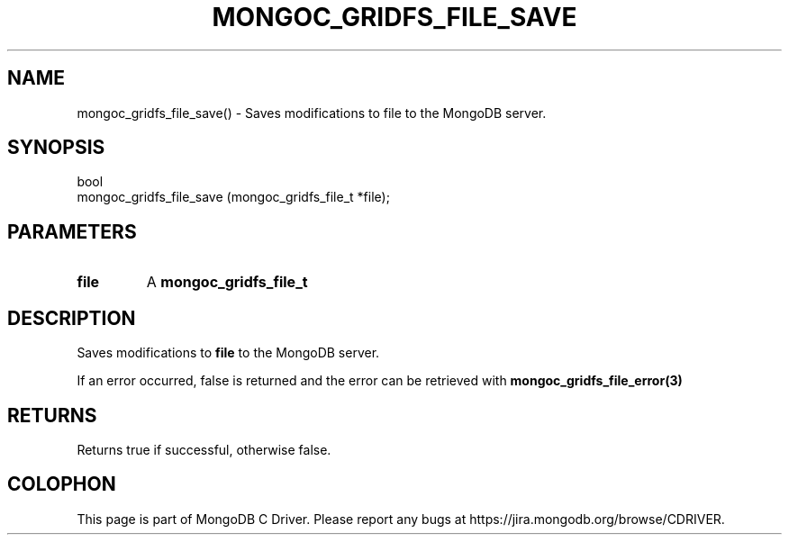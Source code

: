 .\" This manpage is Copyright (C) 2016 MongoDB, Inc.
.\" 
.\" Permission is granted to copy, distribute and/or modify this document
.\" under the terms of the GNU Free Documentation License, Version 1.3
.\" or any later version published by the Free Software Foundation;
.\" with no Invariant Sections, no Front-Cover Texts, and no Back-Cover Texts.
.\" A copy of the license is included in the section entitled "GNU
.\" Free Documentation License".
.\" 
.TH "MONGOC_GRIDFS_FILE_SAVE" "3" "2016\(hy10\(hy19" "MongoDB C Driver"
.SH NAME
mongoc_gridfs_file_save() \- Saves modifications to file to the MongoDB server.
.SH "SYNOPSIS"

.nf
.nf
bool
mongoc_gridfs_file_save (mongoc_gridfs_file_t *file);
.fi
.fi

.SH "PARAMETERS"

.TP
.B
file
A
.B mongoc_gridfs_file_t
.
.LP

.SH "DESCRIPTION"

Saves modifications to
.B file
to the MongoDB server.

If an error occurred, false is returned and the error can be retrieved with
.B mongoc_gridfs_file_error(3)
.

.SH "RETURNS"

Returns true if successful, otherwise false.


.B
.SH COLOPHON
This page is part of MongoDB C Driver.
Please report any bugs at https://jira.mongodb.org/browse/CDRIVER.